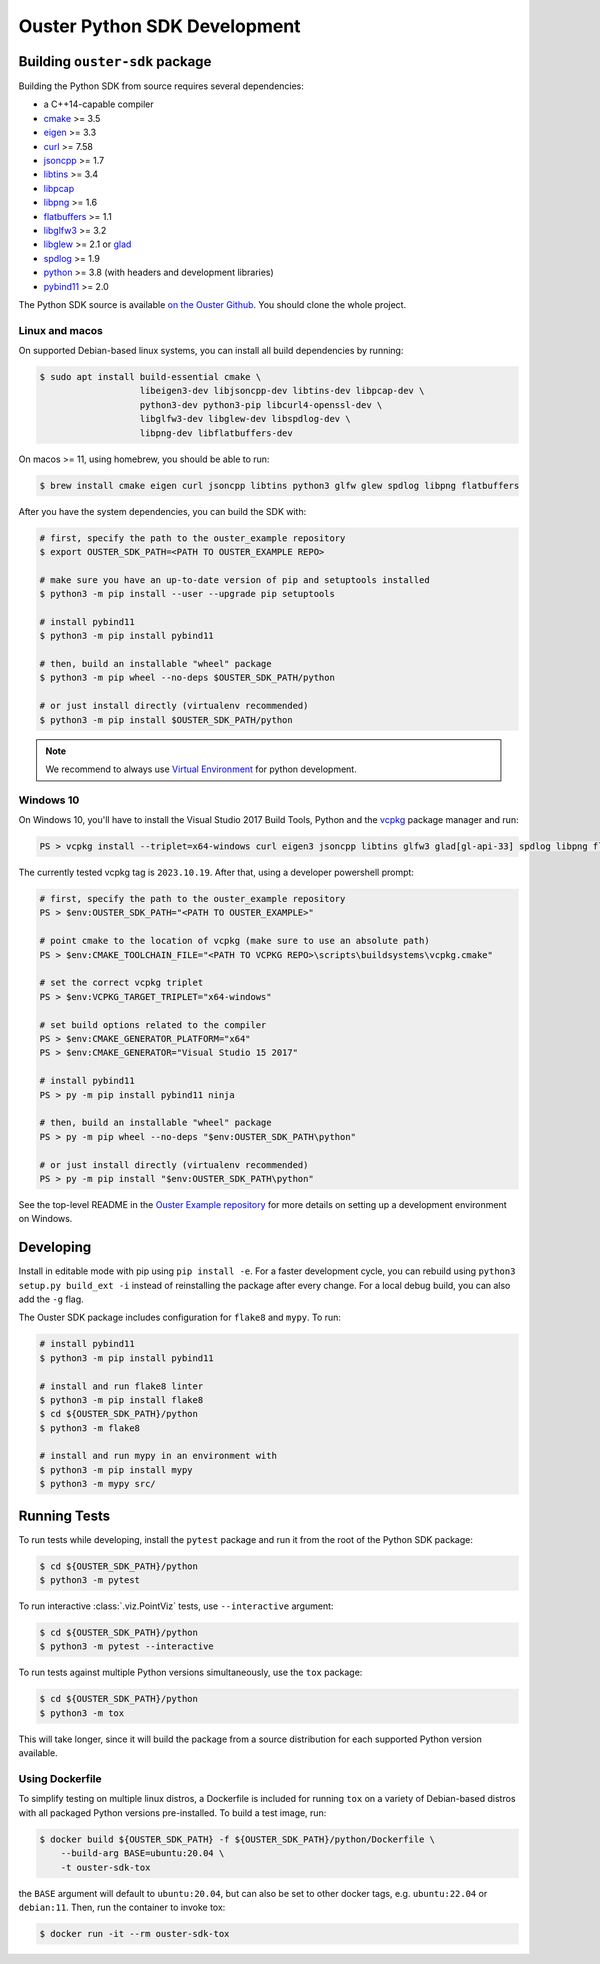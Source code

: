 .. _devel:

=============================
Ouster Python SDK Development
=============================

Building ``ouster-sdk`` package
================================

Building the Python SDK from source requires several dependencies:

- a C++14-capable compiler
- `cmake <https://cmake.org/>`_  >= 3.5
- `eigen <https://eigen.tuxfamily.org>`_ >= 3.3
- `curl <https://curl.se/libcurl/>`_ >= 7.58
- `jsoncpp <https://github.com/open-source-parsers/jsoncpp>`_ >= 1.7
- `libtins <http://libtins.github.io/>`_ >= 3.4
- `libpcap <https://www.tcpdump.org/>`_
- `libpng <http://www.libpng.org>`_ >= 1.6
- `flatbuffers <https://flatbuffers.dev/>`_ >= 1.1
- `libglfw3 <https://www.glfw.org/>`_ >= 3.2
- `libglew <http://glew.sourceforge.net/>`_ >= 2.1 or `glad <https://github.com/Dav1dde/glad>`_
- `spdlog <https://github.com/gabime/spdlog>`_ >= 1.9
- `python <https://www.python.org/>`_ >= 3.8 (with headers and development libraries)
- `pybind11 <https://pybind11.readthedocs.io>`_ >= 2.0

The Python SDK source is available `on the Ouster Github <https://github.com/ouster-lidar/ouster_example>`_. You should clone the whole project.

Linux and macos
---------------

On supported Debian-based linux systems, you can install all build dependencies by running:

.. code:: console

   $ sudo apt install build-essential cmake \
                      libeigen3-dev libjsoncpp-dev libtins-dev libpcap-dev \
                      python3-dev python3-pip libcurl4-openssl-dev \
                      libglfw3-dev libglew-dev libspdlog-dev \
                      libpng-dev libflatbuffers-dev

On macos >= 11, using homebrew, you should be able to run:

.. code:: console

  $ brew install cmake eigen curl jsoncpp libtins python3 glfw glew spdlog libpng flatbuffers

After you have the system dependencies, you can build the SDK with:

.. code:: console

   # first, specify the path to the ouster_example repository
   $ export OUSTER_SDK_PATH=<PATH TO OUSTER_EXAMPLE REPO>

   # make sure you have an up-to-date version of pip and setuptools installed
   $ python3 -m pip install --user --upgrade pip setuptools

   # install pybind11
   $ python3 -m pip install pybind11

   # then, build an installable "wheel" package
   $ python3 -m pip wheel --no-deps $OUSTER_SDK_PATH/python

   # or just install directly (virtualenv recommended)
   $ python3 -m pip install $OUSTER_SDK_PATH/python


.. note::

   We recommend to always use `Virtual Environment`_ for python development.

.. _Virtual Environment: https://docs.python.org/3/library/venv.html#module-venv


Windows 10
----------

On Windows 10, you'll have to install the Visual Studio 2017 Build Tools, Python and the `vcpkg`_
package manager and run:

.. code:: powershell

   PS > vcpkg install --triplet=x64-windows curl eigen3 jsoncpp libtins glfw3 glad[gl-api-33] spdlog libpng flatbuffers

The currently tested vcpkg tag is ``2023.10.19``. After that, using a developer powershell prompt:

.. code:: powershell

   # first, specify the path to the ouster_example repository
   PS > $env:OUSTER_SDK_PATH="<PATH TO OUSTER_EXAMPLE>"

   # point cmake to the location of vcpkg (make sure to use an absolute path)
   PS > $env:CMAKE_TOOLCHAIN_FILE="<PATH TO VCPKG REPO>\scripts\buildsystems\vcpkg.cmake"

   # set the correct vcpkg triplet
   PS > $env:VCPKG_TARGET_TRIPLET="x64-windows"
   
   # set build options related to the compiler
   PS > $env:CMAKE_GENERATOR_PLATFORM="x64"
   PS > $env:CMAKE_GENERATOR="Visual Studio 15 2017"

   # install pybind11
   PS > py -m pip install pybind11 ninja
   
   # then, build an installable "wheel" package
   PS > py -m pip wheel --no-deps "$env:OUSTER_SDK_PATH\python"

   # or just install directly (virtualenv recommended)
   PS > py -m pip install "$env:OUSTER_SDK_PATH\python"

See the top-level README in the `Ouster Example repository`_ for more details on setting up a
development environment on Windows.

.. _vcpkg: https://github.com/microsoft/vcpkg/blob/master/README.md
.. _Ouster Example repository: https://github.com/ouster-lidar/ouster_example


Developing
==========

Install in editable mode with pip using ``pip install -e``. For a faster development cycle, you can
rebuild using ``python3 setup.py build_ext -i`` instead of reinstalling the package after every
change. For a local debug build, you can also add the ``-g`` flag.

The Ouster SDK package includes configuration for ``flake8`` and ``mypy``. To run:

.. code:: console

   # install pybind11
   $ python3 -m pip install pybind11
   
   # install and run flake8 linter
   $ python3 -m pip install flake8
   $ cd ${OUSTER_SDK_PATH}/python
   $ python3 -m flake8

   # install and run mypy in an environment with
   $ python3 -m pip install mypy
   $ python3 -m mypy src/


Running Tests
=============

To run tests while developing, install the ``pytest`` package and run it from the root of the Python
SDK package:

.. code:: console

   $ cd ${OUSTER_SDK_PATH}/python
   $ python3 -m pytest

To run interactive :class:`.viz.PointViz` tests, use ``--interactive`` argument:

.. code:: console

   $ cd ${OUSTER_SDK_PATH}/python
   $ python3 -m pytest --interactive

To run tests against multiple Python versions simultaneously, use the ``tox`` package:

.. code:: console

   $ cd ${OUSTER_SDK_PATH}/python
   $ python3 -m tox

This will take longer, since it will build the package from a source distribution for each supported
Python version available.


Using Dockerfile
----------------

To simplify testing on multiple linux distros, a Dockerfile is included for running ``tox`` on a
variety of Debian-based distros with all packaged Python versions pre-installed. To build a test
image, run:

.. code:: console

   $ docker build ${OUSTER_SDK_PATH} -f ${OUSTER_SDK_PATH}/python/Dockerfile \
       --build-arg BASE=ubuntu:20.04 \
       -t ouster-sdk-tox

the ``BASE`` argument will default to ``ubuntu:20.04``, but can also be set to other docker tags,
e.g. ``ubuntu:22.04`` or ``debian:11``. Then, run the container to invoke tox:

.. code:: console

   $ docker run -it --rm ouster-sdk-tox
